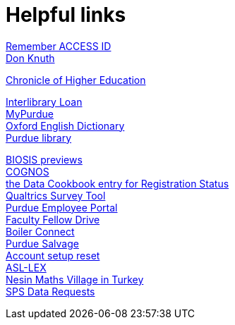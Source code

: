 = Helpful links

https://registry.access-ci.org/registry/krb_authenticator/krbs/remind/authenticatorid:1[Remember ACCESS ID] +
https://www-cs-faculty.stanford.edu/~knuth/[Don Knuth] +

http://chronicle.com.ezproxy.lib.purdue.edu[Chronicle of Higher Education] +

http://www.lib.purdue.edu/ill[Interlibrary Loan] +
https://mypurdue.purdue.edu[MyPurdue] +
http://purl.lib.purdue.edu/db/oed[Oxford English Dictionary] +
http://www.lib.purdue.edu/[Purdue library] +

http://purl.lib.purdue.edu/db/biosis[BIOSIS previews] +
https://reporting.itap.purdue.edu/[COGNOS] +
https://purdue.datacookbook.com/institution/terms/212373[the Data Cookbook entry for Registration Status] +
http://purdue.qualtrics.com[Qualtrics Survey Tool] +
https://one.purdue.edu/[Purdue Employee Portal] +
http://tinyurl.com/FacFellowDrive[Faculty Fellow Drive] +
https://purdue.campus.eab.com/[Boiler Connect] + 
https://www.purdue.edu/business/mas/property/billboard/index.php[Purdue Salvage] +
https://www.purdue.edu/apps/account/Account[Account setup reset] +
https://asl-lex.org/visualization/[ASL-LEX] +
https://www.nesinkoyleri.org/eng/[Nesin Maths Village in Turkey] +
https://www.purdue.edu/business/sps/data/requests/data.html[SPS Data Requests] +
